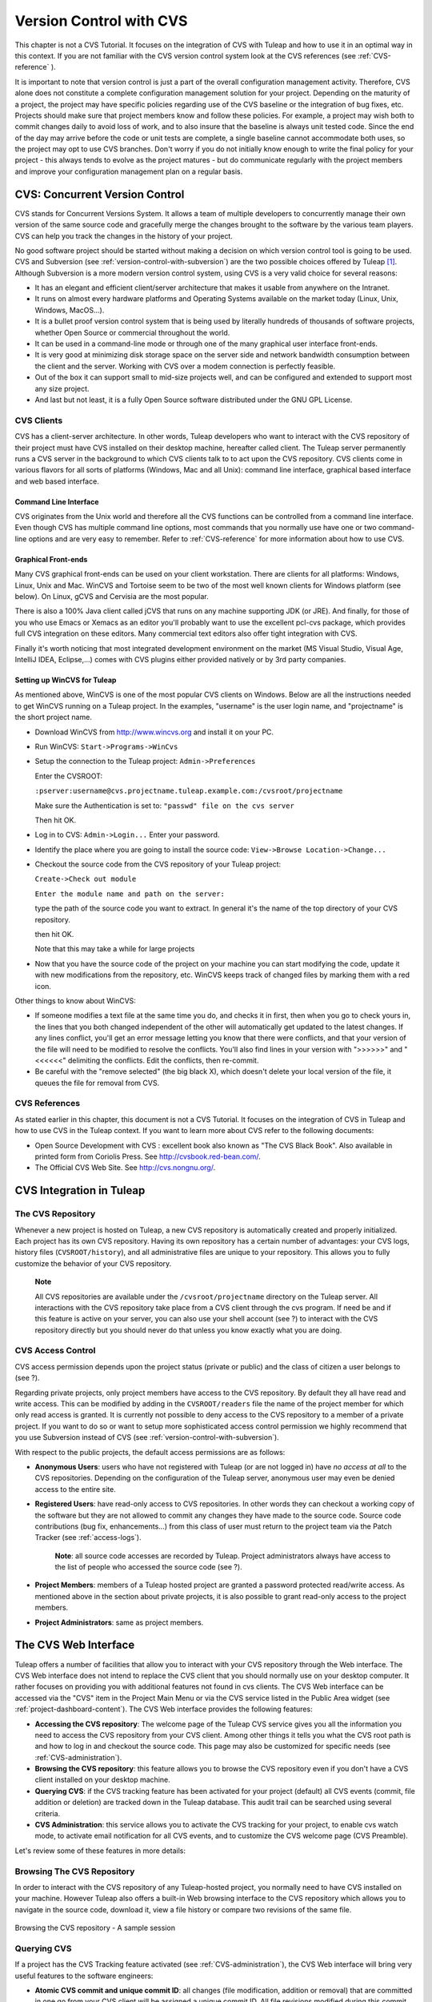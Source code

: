 

.. |SYSPRODUCTNAMES| replace:: *Tuleap*

.. _version-control-with-CVS:

Version Control with CVS
========================

This chapter is not a CVS Tutorial. It focuses on the integration of CVS
with Tuleap and how to use it in an optimal way in this
context. If you are not familiar with the CVS version control system
look at the CVS references (see :ref:`CVS-reference` ).

It is important to note that version control is just a part of the
overall configuration management activity. Therefore, CVS alone does not
constitute a complete configuration management solution for your
project. Depending on the maturity of a project, the project may have
specific policies regarding use of the CVS baseline or the integration
of bug fixes, etc. Projects should make sure that project members know
and follow these policies. For example, a project may wish both to
commit changes daily to avoid loss of work, and to also insure that the
baseline is always unit tested code. Since the end of the day may arrive
before the code or unit tests are complete, a single baseline cannot
accommodate both uses, so the project may opt to use CVS branches. Don't
worry if you do not initially know enough to write the final policy for
your project - this always tends to evolve as the project matures - but
do communicate regularly with the project members and improve your
configuration management plan on a regular basis.

CVS: Concurrent Version Control
-------------------------------

CVS stands for Concurrent Versions System. It allows a team of multiple
developers to concurrently manage their own version of the same source
code and gracefully merge the changes brought to the software by the
various team players. CVS can help you track the changes in the history
of your project.

No good software project should be started without making a decision on
which version control tool is going to be used. CVS and Subversion (see
:ref:`version-control-with-subversion`) are the two possible choices offered by Tuleap  [#f1]_.
Although Subversion is a more modern version control system, using CVS
is a very valid choice for several reasons:

-  It has an elegant and efficient client/server architecture that makes
   it usable from anywhere on the Intranet.

-  It runs on almost every hardware platforms and Operating Systems
   available on the market today (Linux, Unix, Windows, MacOS...).

-  It is a bullet proof version control system that is being used by
   literally hundreds of thousands of software projects, whether Open
   Source or commercial throughout the world.

-  It can be used in a command-line mode or through one of the many
   graphical user interface front-ends.

-  It is very good at minimizing disk storage space on the server side
   and network bandwidth consumption between the client and the server.
   Working with CVS over a modem connection is perfectly feasible.

-  Out of the box it can support small to mid-size projects well, and
   can be configured and extended to support most any size project.

-  And last but not least, it is a fully Open Source software
   distributed under the GNU GPL License.

CVS Clients
```````````

CVS has a client-server architecture. In other words, Tuleap
developers who want to interact with the CVS repository of their project
must have CVS installed on their desktop machine, hereafter called
client. The Tuleap server permanently runs a CVS server in
the background to which CVS clients talk to to act upon the CVS
repository. CVS clients come in various flavors for all sorts of
platforms (Windows, Mac and all Unix): command line interface, graphical
based interface and web based interface.

Command Line Interface
~~~~~~~~~~~~~~~~~~~~~~

CVS originates from the Unix world and therefore all the CVS functions
can be controlled from a command line interface. Even though CVS has
multiple command line options, most commands that you normally use have
one or two command-line options and are very easy to remember. Refer to
:ref:`CVS-reference` for more information about how to use CVS.

Graphical Front-ends
~~~~~~~~~~~~~~~~~~~~

Many CVS graphical front-ends can be used on your client workstation.
There are clients for all platforms: Windows, Linux, Unix and Mac.
WinCVS and Tortoise seem to be two of the most well known clients for
Windows platform (see below). On Linux, gCVS and Cervisia are the most
popular.

There is also a 100% Java client called jCVS that runs on any machine
supporting JDK (or JRE). And finally, for those of you who use Emacs or
Xemacs as an editor you'll probably want to use the excellent pcl-cvs
package, which provides full CVS integration on these editors. Many
commercial text editors also offer tight integration with CVS.

Finally it's worth noticing that most integrated development environment
on the market (MS Visual Studio, Visual Age, IntelliJ IDEA, Eclipse,…)
comes with CVS plugins either provided natively or by 3rd party
companies.

Setting up WinCVS for Tuleap
~~~~~~~~~~~~~~~~~~~~~~~~~~~~

As mentioned above, WinCVS is one of the most popular CVS clients on
Windows. Below are all the instructions needed to get WinCVS running on
a Tuleap project. In the examples, "username" is the user
login name, and "projectname" is the short project name.

-  Download WinCVS from http://www.wincvs.org and install it on your PC.

-  Run WinCVS: ``Start->Programs->WinCvs``

-  Setup the connection to the Tuleap project:
   ``Admin->Preferences``

   Enter the CVSROOT:

   ``:pserver:username@cvs.projectname.tuleap.example.com:/cvsroot/projectname``

   Make sure the Authentication is set to:
   ``"passwd" file on the cvs server``

   Then hit OK.

-  Log in to CVS: ``Admin->Login...`` Enter your password.

-  Identify the place where you are going to install the source code:
   ``View->Browse Location->Change...``

-  Checkout the source code from the CVS repository of your
   Tuleap project:

   ``Create->Check out module``

   ``Enter the module name and path on the server:``

   type the path of the source code you want to extract. In general it's
   the name of the top directory of your CVS repository.

   then hit OK.

   Note that this may take a while for large projects

-  Now that you have the source code of the project on your machine you
   can start modifying the code, update it with new modifications from
   the repository, etc. WinCVS keeps track of changed files by marking
   them with a red icon.

Other things to know about WinCVS:

-  If someone modifies a text file at the same time you do, and checks
   it in first, then when you go to check yours in, the lines that you
   both changed independent of the other will automatically get updated
   to the latest changes. If any lines conflict, you'll get an error
   message letting you know that there were conflicts, and that your
   version of the file will need to be modified to resolve the
   conflicts. You'll also find lines in your version with ">>>>>>" and
   "<<<<<<" delimiting the conflicts. Edit the conflicts, then
   re-commit.

-  Be careful with the "remove selected" (the big black X), which
   doesn't delete your local version of the file, it queues the file for
   removal from CVS.

.. _CVS-reference:

CVS References
``````````````

As stated earlier in this chapter, this document is not a CVS Tutorial.
It focuses on the integration of CVS in Tuleap and how to
use CVS in the Tuleap context. If you want to learn more
about CVS refer to the following documents:

-  Open Source Development with CVS : excellent book also known as "The
   CVS Black Book". Also available in printed form from Coriolis Press.
   See http://cvsbook.red-bean.com/.

-  The Official CVS Web Site. See http://cvs.nongnu.org/.

CVS Integration in Tuleap
-------------------------

The CVS Repository
``````````````````

Whenever a new project is hosted on Tuleap, a new CVS
repository is automatically created and properly initialized. Each
project has its own CVS repository. Having its own repository has a
certain number of advantages: your CVS logs, history files
(``CVSROOT/history``), and all administrative files are unique to your
repository. This allows you to fully customize the behavior of your CVS
repository.

    **Note**

    All CVS repositories are available under the
    ``/cvsroot/projectname`` directory on the Tuleap server.
    All interactions with the CVS repository take place from a CVS
    client through the cvs program. If need be and if this feature is
    active on your server, you can also use your shell account (see ?)
    to interact with the CVS repository directly but you should never do
    that unless you know exactly what you are doing.

CVS Access Control
``````````````````

CVS access permission depends upon the project status (private or
public) and the class of citizen a user belongs to (see ?).

Regarding private projects, only project members have access to the CVS
repository. By default they all have read and write access. This can be
modified by adding in the ``CVSROOT/readers`` file the name of the
project member for which only read access is granted. It is currently
not possible to deny access to the CVS repository to a member of a
private project. If you want to do so or want to setup more
sophisticated access control permission we highly recommend that you use
Subversion instead of CVS (see :ref:`version-control-with-subversion`).

With respect to the public projects, the default access permissions are
as follows:

-  **Anonymous Users**: users who have not registered with
   Tuleap (or are not logged in) have *no access at all* to
   the CVS repositories. Depending on the configuration of the
   Tuleap server, anonymous user may even be denied access
   to the entire site.

-  **Registered Users**: have read-only access to CVS repositories. In
   other words they can checkout a working copy of the software but they
   are not allowed to commit any changes they have made to the source
   code. Source code contributions (bug fix, enhancements…) from this
   class of user must return to the project team via the Patch Tracker
   (see :ref:`access-logs`).

       **Note**: all source code accesses are recorded by
       Tuleap. Project administrators always have access to
       the list of people who accessed the source code (see ?).

-  **Project Members**: members of a Tuleap hosted project
   are granted a password protected read/write access. As mentioned
   above in the section about private projects, it is also possible to
   grant read-only access to the project members.

-  **Project Administrators**: same as project members.

The CVS Web Interface
---------------------

Tuleap offers a number of facilities that allow you to
interact with your CVS repository through the Web interface. The CVS Web
interface does not intend to replace the CVS client that you should
normally use on your desktop computer. It rather focuses on providing
you with additional features not found in cvs clients. The CVS Web
interface can be accessed via the "CVS" item in the Project Main Menu or
via the CVS service listed in the Public Area widget (see :ref:`project-dashboard-content`).
The CVS Web interface provides the following features:

-  **Accessing the CVS repository**: The welcome page of the
   Tuleap CVS service gives you all the information you need
   to access the CVS repository from your CVS client. Among other things
   it tells you what the CVS root path is and how to log in and checkout
   the source code. This page may also be customized for specific needs
   (see :ref:`CVS-administration`).

-  **Browsing the CVS repository**: this feature allows you to browse
   the CVS repository even if you don't have a CVS client installed on
   your desktop machine.

-  **Querying CVS**: if the CVS tracking feature has been activated for
   your project (default) all CVS events (commit, file addition or
   deletion) are tracked down in the Tuleap database. This
   audit trail can be searched using several criteria.

-  **CVS Administration**: this service allows you to activate the CVS
   tracking for your project, to enable cvs watch mode, to activate
   email notification for all CVS events, and to customize the CVS
   welcome page (CVS Preamble).

Let's review some of these features in more details:

Browsing The CVS Repository
```````````````````````````

In order to interact with the CVS repository of any
Tuleap-hosted project, you normally need to have CVS
installed on your machine. However Tuleap also offers a
built-in Web browsing interface to the CVS repository which allows you
to navigate in the source code, download it, view a file history or
compare two revisions of the same file.

.. figure:: ../images/screenshots/CVS_Web_Session.png
   	   :align: center
  	   :alt: Browsing the CVS repository - A sample session
  	   :name: Browsing the CVS repository - A sample session

   	   Browsing the CVS repository - A sample session

Querying CVS
````````````

If a project has the CVS Tracking feature activated (see :ref:`CVS-administration`), the CVS Web
interface will bring very useful features to the software engineers:

-  **Atomic CVS commit and unique commit ID**: all changes (file
   modification, addition or removal) that are committed in one go from
   your CVS client will be assigned a unique commit ID. All file
   revisions modified during this commit will be stored atomically in
   the CVS Tracking database under this unique commit ID.

-  **Commit cross-referencing**: the unique commit ID that is generated
   at each commit can be referenced in future commits, or in the
   follow-up comments of project artifacts like bugs/tasks/support
   requests simply by using the pattern ``commit #XXXX`` (where XXXX is
   the unique ID generated by Tuleap). Any reference of that
   kind will be automatically transformed into an hyperlink to the CVS
   tracking database. This mechanism makes it very easy to go from
   project artifacts like bugs, support requests or tasks to source code
   changes and vice-versa. (see below for more details)

-  **Commit search**: another side benefit of the CVS Tracking database
   is that you can use various search criteria to query the database.
   You can search code changes by authors (who made the change), by
   commit ID, by tag or by keywords to be found in the log message.
   Results can also be sorted by clicking on the headers of the search
   results.

   A click on one of the selected commit ID brings you to a complete
   description of the change, the files that were impacted and the
   nature of the change with a direct link into the CVS repository if
   you want to browse the file or look at the code modification.

Cross-Referencing Artifacts and CVS Commits
```````````````````````````````````````````

While working in the development or the maintenance phase of a software
project, it is vital to keep track of the changes made to the source
code. This is what Version Control systems like CVS do. In addition to
keeping track of the source code change history it is often critical to
relate the changes to the artifact (a task, a defect or a support
request) that led the developers to make a change in the code. And
conversely, when reading the artifact description it is also very
helpful to immediately see how the change was implemented.

The integration of CVS in Tuleap precisely provide the
Tuleap users with this bi-directional cross-referencing
mechanism. This is achieved through the use of reference patterns that
are automatically detected by Tuleap in either the follow-up
comments of the project artifacts or in the messages attached to a CVS
commit.

The text patterns to type in a commit message or a follow-up comment are
as follows:

-  **XXX #NNN**: this pattern refers to the artifact XXX number NNN,
   where NNN is the unique artifact ID, and XXX is the tracker short
   name (e.g. "bug #123", "task #321", "req #12", etc.). If you don't
   know the tracker short name or don't want to specify it, you may
   simply use "art #NNN". When browsing a message containing this
   pattern anywhere in Tuleap, the pattern will be
   automatically transformed into an hyperlink to the artifact
   description.

-  **commit #YYY**: this pattern refers to the commit YYY where YYY is
   the commit unique ID as listed when querying the CVS tracking
   database. When browsing a message containing this pattern anywhere in
   Tuleap, the pattern will be automatically transformed
   into an hyperlink to the commit description (log messages, impacted
   files, versions and author of the change.

-  The Tuleap reference mechanism allows cross-referencing
   with any Tuleap object: artifacts, documents, files, etc.
   Please refer to :ref:`reference-overview` for more details on References.

    **Tip**

    It is considered a best practice to always reference a bug, a task
    or a support request in any of the log message attached to a CVS
    commit. Similarly when closing the related artifact (task, bug,etc.)
    make sure you mention the commit ID in the follow-up comment. You
    will find this extremely convenient while trying to keep track of
    the changes and why it was made.

.. _CVS-administration:

CVS Administration
``````````````````

Through the Web interface, Tuleap allows you to configure
the following settings:

-  **CVS Tracking**: Being a version control system CVS is, of course,
   natively taking care of all your file history and is able to tell you
   what changes were made by whom and at what date. The file history is
   something you can look at either through your CVS client or through
   the CVS Web Browsing interface.

   If you activate the CVS tracking for your project Tuleap
   will also keep track of all the code changes in the
   Tuleap database. This will give you extra capabilities on
   your CVS repository as explained in `Querying CVS`_

-  **CVS Watch Mode**: Watches in CVS work as a communication device,
   CVS can be used to keep participants informed about what's going on
   in a project by using "``cvs watch add``\ ",
   "``cvs watch remove``\ ", "``cvs edit``\ " and "``cvs unedit``\ "
   commands. The watch features depend on the cooperation of all the
   developers. If someone just starts editing a file without first
   running "``cvs edit``\ ", no one else will know about it until the
   changes get committed. Because "``cvs edit``\ " is an additional
   step, people can easily forget to do it. Although CVS can't force
   someone to use "``cvs edit``\ ", it does have a mechanism for
   reminding people to do so with the "``watch on``\ " command.

   If you enable CVS Watch mode on your project, future checkouts of
   this project will be read-only, so it will remind developers to use
   "``cvs edit``\ " before editing a file and it will allow other
   developers to be informed of the file changes.

   Watch mode will be effective in maximum two hours after you change
   its value. Be careful : if you enable or disable watches by command
   line (not by the interface) the watch mode in the CVS administration
   won't be updated.

-  **CVS E-mail Notification**: In addition to tracking the changes in
   the Tuleap database, Tuleap can also send a
   nicely formatted email message to individual email addresses or
   mailing lists each time there is a change in your source code. The
   email message contains the log message, the author of the change, the
   list of impacted files and pointers to the CVS repository showing
   what changes were made.

-  **CVS Preamble**: In some cases (e.g. for legacy projects), the
   project CVS repository might not be hosted by the Tuleap
   server. In this case, the CVS information displayed in the welcome
   page of the Tuleap CVS service is incorrect. Fortunately,
   the project administrator can customize the CVS preamble here.

    **Tip**

    If you intend to generate email notification for the changes made in
    your CVS repository, it is a good practice to create a specific
    mailing list called ``projectname-cvsevents``. By doing so,
    Tuleap users and project members interested in receiving
    the email notification just need to subscribe to the mailing list.
    In addition, the Tuleap mailing list manager will
    archive all the email messages which can prove very useful for
    future reference. See ? for mailing list creation.

A Typical CVS Life Cycle
------------------------

Again the intent of this section is not to give formal CVS training but
rather to explain what are the steps a project team typically goes
through to efficiently use CVS and, more generally, all the
Tuleap tools involved in a Software release process.

It also deals with the problem of contributing source code when you are
not part of a project team. In this section all examples are given in
the form of CVS command lines but transposing them to graphical
front-ends should not be a problem.

Logging In
``````````

*Audience: all* |SYSPRODUCTNAMES| *users*

The first step when dealing with a Tuleap-hosted CVS
repository is to authenticate yourself with the CVS server. In
Tuleap, anonymous users cannot access the source code of any
project whether be it through the CVS repository or through the File
Release mechanism. So make sure you have created your own account on
Tuleap before interacting with a CVS repository.

Assuming that you have your Tuleap login/password ok, you
can now use them to authenticate yourself with the CVS repository. To
connect to the CVS repository of a given project type the following
command (in one line):

::

    cvs -d:pserver:loginname@cvs.projectname.tuleap.example.com:/cvsroot/projectname
    login


Where:

-  The -d argument is called the CVS root path. This path is a sort of
   URL to locate your CVS repository on the net. CVS graphical
   front-ends will also ask you for this root path.

-  ``projectname`` is the project short name

-  ``loginname`` is your Tuleap login

CVS keeps track of the password associated with a given CVS root path.
So as long as you do not logout there is no need to authenticate
yourself in subsequent working sessions. If you don't want to leave your
CVS connection "open" when you leave your office, use the
"``cvs logout``\ " command.

Importing Existing Source Code
``````````````````````````````

*Audience: project members*

As the happy administrator of a new Tuleap project, the
first thing to do is to populate your freshly brewed CVS repository with
your project source code. To do so, first create a new directory
``topdirectory`` on your workstation and place your source code under
this top directory (keep the exact same directory structure you are used
to under topdirectory). Then type the following commands (the second
command in one line):

::

    $ cd topdirectory
    $ cvs -d:pserver:loginname@cvs.projectname.tuleap.example.com:/cvsroot/projectname
    import topdirectory vendor_tag start


Where:

-  The -d argument is called the CVS root path. This path is a sort of
   URL to locate your CVS repository on the net. CVS graphical
   front-ends will also ask you for this root path.

-  ``projectname`` is the project short name

-  ``loginname`` is your Tuleap login (all lowercase)

-  ``topdirectory`` is the name of the top level directory to import

-  ``vendor_tag`` is a special tag. For now replace it with your own
   name or your company name (without space).

    **Tip**

    It is not unusual to make a mistake when importing your source code
    into a fresh CVS repository especially for new users. Typical
    mistakes are directories placed at the wrong level or with the wrong
    name. Nothing to fear though... if you want to start again on a new
    CVS repository contact the Tuleap Team and we'll do that
    for you.

    **Note**

    Note that if you already have a CVS repository available, the
    Tuleap Team can help you transfer this repository on
    Tuleap and preserve all of your project history. We just
    need an archive (zip or tar) of your entire CVS tree including the
    CVSROOT directory. From there we'll re-install everything for you on
    the Tuleap server. Contact us for more information.

Checking Code Out
`````````````````

*Audience: all* |SYSPRODUCTNAMES| *users*

Once a CVS repository has been populated project members (or
Tuleap users at large if they are granted access) can
checkout the source code and place it on their own workstation. The
result is called a working copy in the CVS jargon. Note that 'checkout'
in the CVS world does not mean that the user has acquired any sort of
lock on the file. The CVS paradigm is: anyone (with the right
permissions) can retrieve a working copy for editing; changes made by
different users are then reconciled or flagged for conflict resolution
whenever the modified files are locally updated. As its name says it and
unlike other tools (RCS, SCCS, ClearCase...) CVS is a concurrent version
control system.

A working copy is NOT an image of the CVS repository. It is rather a
snapshot of the source tree at some point in time and, by default, it's
the latest version at the time the working copy is created or updated.
One of the interesting features of a working copy is that it is a
self-contained entity. In other words, a working copy contains all the
necessary information for CVS to know exactly which CVS server and
repository it is coming from and the corresponding moment in the history
of the source tree . This is also why you won't see the -d command-line
option in all subsequent CVS commands presented here. These commands run
from within a working copy, so CVS knows exactly where the CVS
repository is.

To create a working copy type the following command:

::

    cvs -d:pserver:loginname@cvs.projectname.tuleap.example.com:/cvsroot/projectname
    checkout directory

Where:

-  The -d argument is called the CVS root path. This path is a sort of
   URL to locate your CVS repository on the net. CVS graphical
   front-ends will also ask you for this root path.

-  ``projectname`` is the project short name

-  ``loginname`` is your Tuleap login (all lowercase)

-  ``directory`` is the path to the directory that you want to checkout.
   To learn more about the directory structure of the CVS repository you
   are working with, first browse the CVS repository via the CVS Web
   Interface (see `The CVS Web Interface`_)

Updating the Source Code
````````````````````````

*Audience: all* |SYSPRODUCTNAMES| *users*

Running a "``cvs update``\ " command from within a working copy has the
effect of updating the working copy (or a subpart of it) with the latest
version of each source file from the CVS repository. To update a working
copy with terse output mode type:

::

    cvs -q update


If you simply want to know what files have changed on the CVS repository
since your last update but don't want to update your working, you can
run the cvs command with the "show-me-but-don't-do" flag (-n):

::

    cvs -n -q update


Remark: The CVS update command is among the most semantically rich in
the CVS command set. It is used not only as described above, but also to
merge your working copy with another version of the software, possibly
changing the branch to which your working copy points. Refer to your CVS
documentation for complete details.

Committing your Changes
```````````````````````

*Audience: project members*

Project members involved in development activities will likely want to
contribute the changes made in their own working copy back to the CVS
repository. In CVS terminology this is called a commit operation.

To commit changes you have made in your working copy, type the following
command:

::

    cvs commit -m"Explain the nature of the change here..." [filenames]


Where:

-  The -m option is followed by a text message explaining what changes
   you have made

-  The *filenames* argument is optional. It can be individual files or
   directories. But if there isn't any argument cvs will automatically
   commit all the files that have changed in the directory where you are
   located and all sub-directories recursively.

   **Tip**

   In the ideal world, all modifications made to the source code of a
   project should be related to either a bug logged in the
   Tuleap BTS or to a task assign to a developer. If your
   project team lives in this wonderful world :-) then don't forget to
   include the related bug or task ID number at the beginning or at the
   end of your commit message (see ?). The CVS administrative files can
   help you enforce this rule by checking the format of all the
   submitted commit messages and reject them if it does not follow the
   recommended pattern.

As a project member, make sure you understand and follow your project
policy before you commit any changes to your CVS repository. For example
some projects require that only working, build-able, code that passes
automatic unit tests be checked into the main branch. Thus the baseline
can automatically be built and unit tested nightly.

    **Tip**

    If you try to commit a modified file that was also modified on the
    CVS repository in the meantime, the CVS server will refuse to
    execute the ``cvs commit`` command. You must first execute a
    ``cvs update`` command to bring your own working copy up to date
    with latest version, merge your changes with those from others (CVS
    does it automatically in most cases) and then only commit your own
    changes back to the CVS repository. If you want to be immune from
    others' changes then create a CVS branch and work with it in
    isolation.

.. _contributing-your-changes-(other-users):

Contributing your Changes (other users)
```````````````````````````````````````

*Audience: all* |SYSPRODUCTNAMES| *users*

This is a variant of the previous section for those of you who do not
have write access to the CVS repository of a project and, therefore,
cannot commit their modifications to the CVS repository.

The variant explained here is actually a method that is universally used
in the Open Source world to contribute source code modification to the
project team. It consists in the generation of a text file containing
the differences between your modified version of the source code and the
original one that you initially downloaded. This file is called a *diff
file* because there is a tool called diff that can automatically do that
for you.

The reason why diff files are so popular is because they follow a
well-documented format. Diff files are sent to the original project team
which, upon reception, is going to use another universal tool called
``patch`` to automatically merge the contributed changes with the master
copy of the source code. This is why, by extension, a diff file is also
known as a *patch*.

Diff files can be generated either with the ``diff`` tool (part of the
GNU tools) that is available on all platforms including Windows or
directly with CVS if you have been hacking on a CVS working copy.

**The** ``diff`` **way:**

-  Use the diff way when you obtained the original source code from a
   File Release and not from the project CVS repository. Let's assume
   the original source file is under the directory ``project-0.1/`` and
   that your modified version is under ``project-0.1-new/``

-  You can generate a diff file with the following command (all files in
   subdirectories will be checked recursively for changes)

   ::

       diff -rc project-0.1/ project-0.1-new/

**The CVS way:**

-  This is the preferred way when you obtained the source code by
   creating your own CVS working copy. Let's assume that you are at the
   top level of the working copy.

-  You can generate a diff file between your version and the very latest
   version in the CVS repository for the entire source tree by typing
   with the following CVS command:

   ::

       cvs diff -c

-  If you want to generate a diff against a specific version of the
   source tree, then specify the tag for this version (version V1 in the
   example below) in the command line:

   ::

       cvs diff -c -r V1

In both cases, store the output of the diff or cvs diff command in a
text file. Compress the output file if it's a large one and use the
Tuleap Patch Tracker (see ?) to submit your patch to the
project team).

And thanks for contributing some code!

Exporting and Packaging
```````````````````````

*Audience: project members*

There is a quick and easy way to release a pre-packaged version of your
source file and make it available to your users through the File Release
mechanism (see :ref:`delivery-manager`).

Make sure all the project members involved in software development have
committed the changes that were supposed to appear in this new release.

Update your own working copy with the changes committed by all other
project members with the following command:

::

    cvs -q update

Update the ChangeLog, Release Notes and README file at the top of your
source tree and commit the changes for these 3 files.

Tag (mark) the CVS repository with the appropriate version number. This
version number will be attached to the most recent revision of all
committed files. From your working copy type (V\_1\_2 is a tag name that
represents version 1.2 of your project):

::

    cvs -q tag V_1_2

Your software release is now ready. Export a clean image of the CVS
source tree in a fresh directory. By clean image we mean an image
without any CVS specific files in it. Just source files. Assuming that
you wish to export version 1.2 (tagged with label V\_1\_2) and that you
want the exported software to be rooted under the ``projectname-1.2``
directory, type:

::

    cvs -d:pserver:loginname@cvs.projectname.tuleap.example.com:/cvsroot/projectname
    export projectname-1.2

Create a ZIP or tar archive with the entire ``project-1.2/`` directory

Deliver this archive through the File Release service (see :ref:`delivery-manager-administration`).

Done! Nice job...Take a break. And remember to announce the availability
of your new version via the Tuleap News service (see ?).

CVS for Project Administrators
------------------------------

There are a few things that Project Administrators must absolutely be
aware of to manage their CVS repository well.

More on CVS Access Control
``````````````````````````

As explained in `CVS Access Control`_ CVS is setup in such a way that write access is
granted to all project members (and project members only).

It is, however, possible for a project administrator to deny CVS write
access to certain project members. Revoking CVS write access for project
members is not (yet!) feasible from the Web interface. You must use your
Shell Account to log into the Tuleap server (see ?) and type
the following commands at the shell prompt:

-  ``newgrp projectname`` (Where ``projectname`` is the short project
   name)

-  ``cd /cvsroot/projectname/CVSROOT``

-  Edit the ``readers`` file and add the login name of the project
   members with read-access only (one login name per line)

-  ``exit`` (Logout)

CVS Administrative Files
````````````````````````

Each CVS repository comes with a number of administrative files that are
all located in the ``CVSROOT`` directory. These files gives project
administrators all sorts of interesting capabilities like the creation
of virtual modules from a collection of files and directories, trigger
e-mail notification on certain events like commit or add (note:
Tuleap already does it for you - see below), check the
format of a CVS tag before accepting it, etc. (See the CVS Documentation
cited in :ref:`CVS-reference` for more information about CVS administrative files).

    **Tip**

    Never-ever edit any CVS administrative files directly in the CVS
    repository by using your Tuleap Shell Account (except
    for ``readers`` and ``writers`` files). Always use CVS itself to
    manage the changes you want to apply to these files. Proceed as
    usual by checking out a working copy of the CVSROOT directory. Edit
    the appropriate files and commit the changes to the repository.

    **Note**

    When making changes to the administrative files make sure you
    preserve the Tuleap specific settings in the following
    files: ``config``, ``writers`` and ``loginfo``. Also be very careful
    not to change directory or file ownership unless you know exactly
    what you are doing.

.. [#f1]
   There are many version control software available on the market
   whether Free Software (SCCS, RCS, PKS, Arch, Monotone......) or
   Commercial (SourceSafe, ClearCase, TeamWare...)
